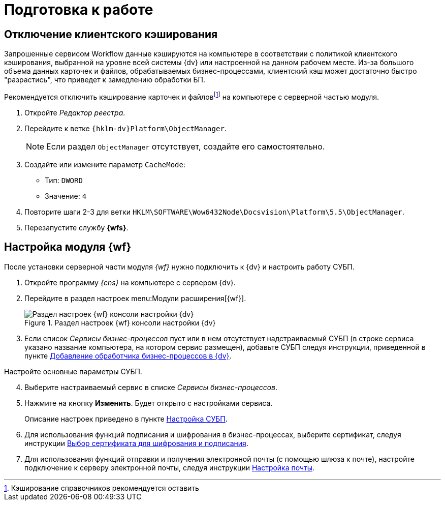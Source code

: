 = Подготовка к работе

[#client-cache]
== Отключение клиентского кэширования

Запрошенные сервисом Workflow данные кэшируются на компьютере в соответствии с политикой клиентского кэширования, выбранной на уровне всей системы {dv} или настроенной на данном рабочем месте. Из-за большого объема данных карточек и файлов, обрабатываемых бизнес-процессами, клиентский кэш может достаточно быстро "разрастись", что приведет к замедлению обработки БП.

Рекомендуется отключить кэширование карточек и файловfootnote:[Кэширование справочников рекомендуется оставить] на компьютере с серверной частью модуля.

. Откройте _Редактор реестра_.
. Перейдите к ветке `{hklm-dv}Platform\ObjectManager`.
+
NOTE: Если раздел `ObjectManager` отсутствует, создайте его самостоятельно.
+
. Создайте или измените параметр `CacheMode`:
+
* Тип: `DWORD`
* Значение: `4`
. Повторите шаги 2-3 для ветки `HKLM\SOFTWARE\Wow6432Node\Docsvision\Platform\5.5\ObjectManager`.
. Перезапустите службу *{wfs}*.

[#config]
== Настройка модуля {wf}

После установки серверной части модуля _{wf}_ нужно подключить к {dv} и настроить работу СУБП.

. Откройте программу _{cns}_ на компьютере с сервером {dv}.
. Перейдите в раздел настроек menu:Модули расширения[{wf}].
+
.Раздел настроек {wf} консоли настройки {dv}
image::console-wf.png[Раздел настроек {wf} консоли настройки {dv}]
+
. Если список _Сервисы бизнес-процессов_ пуст или в нем отсутствует надстраиваемый СУБП (в строке сервиса указано название компьютера, на котором сервис размещен), добавьте СУБП следуя инструкции, приведенной в пункте xref:service.adoc[Добавление обработчика бизнес-процессов в {dv}].

[start=4]
.Настройте основные параметры СУБП.
. Выберите настраиваемый сервис в списке _Сервисы бизнес-процессов_.
. Нажмите на кнопку *Изменить*. Будет открыто с настройками сервиса.
+
Описание настроек приведено в пункте xref:bp-management.adoc[Настройка СУБП].
+
. Для использования функций подписания и шифрования в бизнес-процессах, выберите сертификат, следуя инструкции xref:select-cert.adoc[Выбор сертификата для шифрования и подписания].
. Для использования функций отправки и получения электронной почты (с помощью шлюза к почте), настройте подключение к серверу электронной почты, следуя инструкции xref:mail-settings.adoc[Настройка почты].
